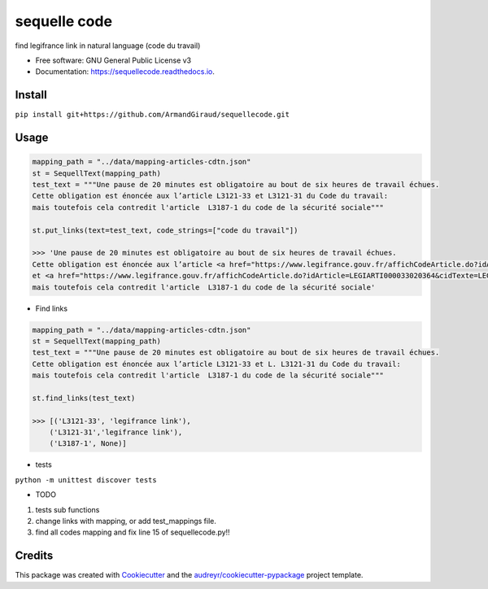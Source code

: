 =============
sequelle code
=============


.. image:: https://img.shields.io/pypi/v/sequellecode.svg
        :target: https://pypi.python.org/pypi/sequellecode

.. image:: https://img.shields.io/travis/armandgiraud/sequellecode.svg
        :target: https://travis-ci.org/armandgiraud/sequellecode

.. image:: https://readthedocs.org/projects/sequellecode/badge/?version=latest
        :target: https://sequellecode.readthedocs.io/en/latest/?badge=latest
        :alt: Documentation Status


find legifrance link in natural language (code du travail)


* Free software: GNU General Public License v3
* Documentation: https://sequellecode.readthedocs.io.


Install
-------
``pip install git+https://github.com/ArmandGiraud/sequellecode.git``

Usage
-----

.. code-block:: python

    mapping_path = "../data/mapping-articles-cdtn.json"
    st = SequellText(mapping_path)
    test_text = """Une pause de 20 minutes est obligatoire au bout de six heures de travail échues.
    Cette obligation est énoncée aux l’article L3121-33 et L3121-31 du Code du travail:
    mais toutefois cela contredit l'article  L3187-1 du code de la sécurité sociale"""

    st.put_links(text=test_text, code_strings=["code du travail"])

    >>> 'Une pause de 20 minutes est obligatoire au bout de six heures de travail échues.
    Cette obligation est énoncée aux l’article <a href="https://www.legifrance.gouv.fr/affichCodeArticle.do?idArticle=LEGIARTI000035653042&cidTexte=LEGITEXT000006072050&dateTexte=20191231">L3121-33</a>
    et <a href="https://www.legifrance.gouv.fr/affichCodeArticle.do?idArticle=LEGIARTI000033020364&cidTexte=LEGITEXT000006072050&dateTexte=20191231">L3121-31</a> du Code du travail:
    mais toutefois cela contredit l'article  L3187-1 du code de la sécurité sociale'

.. raw:: html

     <embed>
    Une pause de 20 minutes est obligatoire au bout de six heures de travail échues.
    Cette obligation est énoncée aux l’article <a href="https://www.legifrance.gouv.fr/affichCodeArticle.do?idArticle=LEGIARTI000035653042&cidTexte=LEGITEXT000006072050&dateTexte=20191231">L3121-33</a>
     et L. <a href="https://www.legifrance.gouv.fr/affichCodeArticle.do?idArticle=LEGIARTI000033020364&cidTexte=LEGITEXT000006072050&dateTexte=20191231">L3121-31</a> du Code du travail:
     mais toutefois cela contredit l'article  L3187-1 du code de la sécurité sociale
     </embed>



* Find links


.. code-block:: python

    mapping_path = "../data/mapping-articles-cdtn.json"
    st = SequellText(mapping_path)
    test_text = """Une pause de 20 minutes est obligatoire au bout de six heures de travail échues.
    Cette obligation est énoncée aux l’article L3121-33 et L. L3121-31 du Code du travail:
    mais toutefois cela contredit l'article  L3187-1 du code de la sécurité sociale"""

    st.find_links(test_text)

    >>> [('L3121-33', 'legifrance link'),
        ('L3121-31','legifrance link'),
        ('L3187-1', None)]



* tests

``python -m unittest discover tests``

* TODO

1. tests sub functions
2. change links with mapping, or add test_mappings file.
3. find all codes mapping and fix line 15 of sequellecode.py!!

Credits
-------

This package was created with Cookiecutter_ and the `audreyr/cookiecutter-pypackage`_ project template.

.. _Cookiecutter: https://github.com/audreyr/cookiecutter
.. _`audreyr/cookiecutter-pypackage`: https://github.com/audreyr/cookiecutter-pypackage

